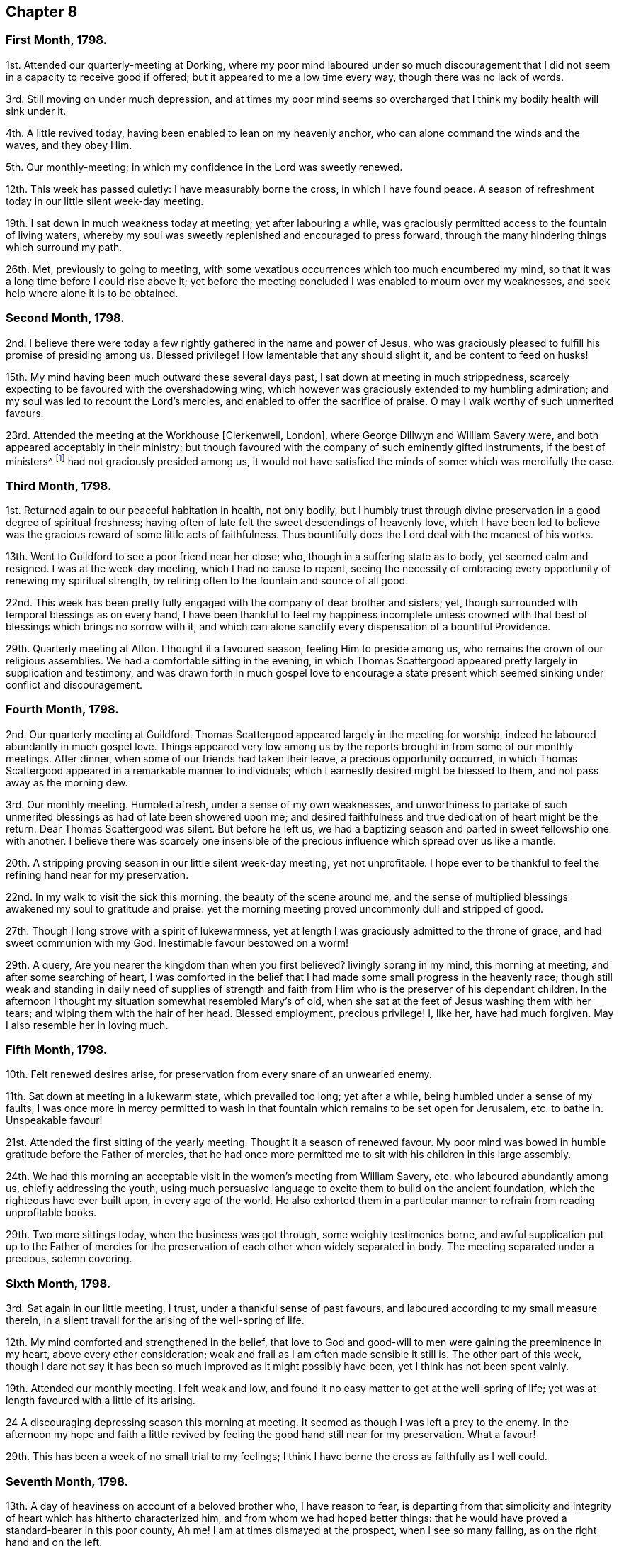 == Chapter 8

=== First Month, 1798.

1st. Attended our quarterly-meeting at Dorking,
where my poor mind laboured under so much discouragement
that I did not seem in a capacity to receive good if offered;
but it appeared to me a low time every way, though there was no lack of words.

3rd. Still moving on under much depression,
and at times my poor mind seems so overcharged that
I think my bodily health will sink under it.

4th. A little revived today, having been enabled to lean on my heavenly anchor,
who can alone command the winds and the waves, and they obey Him.

5th. Our monthly-meeting; in which my confidence in the Lord was sweetly renewed.

12th. This week has passed quietly: I have measurably borne the cross,
in which I have found peace.
A season of refreshment today in our little silent week-day meeting.

19th. I sat down in much weakness today at meeting; yet after labouring a while,
was graciously permitted access to the fountain of living waters,
whereby my soul was sweetly replenished and encouraged to press forward,
through the many hindering things which surround my path.

26th. Met, previously to going to meeting,
with some vexatious occurrences which too much encumbered my mind,
so that it was a long time before I could rise above it;
yet before the meeting concluded I was enabled to mourn over my weaknesses,
and seek help where alone it is to be obtained.

=== Second Month, 1798.

2nd. I believe there were today a few rightly gathered in the name and power of Jesus,
who was graciously pleased to fulfill his promise of presiding among us.
Blessed privilege!
How lamentable that any should slight it, and be content to feed on husks!

15th. My mind having been much outward these several days past,
I sat down at meeting in much strippedness,
scarcely expecting to be favoured with the overshadowing wing,
which however was graciously extended to my humbling admiration;
and my soul was led to recount the Lord`'s mercies,
and enabled to offer the sacrifice of praise.
O may I walk worthy of such unmerited favours.

23rd. Attended the meeting at the Workhouse +++[+++Clerkenwell, London],
where George Dillwyn and William Savery were,
and both appeared acceptably in their ministry;
but though favoured with the company of such eminently gifted instruments,
if the best of ministers^
footnote:[See Heb. 8 2. "`A minister of the sanctuary,
and of the true tabernacle which the Lord pitched, and not man.`"]
had not graciously presided among us, it would not have satisfied the minds of some:
which was mercifully the case.

=== Third Month, 1798.

1st. Returned again to our peaceful habitation in health, not only bodily,
but I humbly trust through divine preservation in a good degree of spiritual freshness;
having often of late felt the sweet descendings of heavenly love,
which I have been led to believe was the gracious reward of some little acts of faithfulness.
Thus bountifully does the Lord deal with the meanest of his works.

13th. Went to Guildford to see a poor friend near her close; who,
though in a suffering state as to body, yet seemed calm and resigned.
I was at the week-day meeting, which I had no cause to repent,
seeing the necessity of embracing every opportunity of renewing my spiritual strength,
by retiring often to the fountain and source of all good.

22nd. This week has been pretty fully engaged with the company of dear brother and sisters;
yet, though surrounded with temporal blessings as on every hand,
I have been thankful to feel my happiness incomplete unless crowned
with that best of blessings which brings no sorrow with it,
and which can alone sanctify every dispensation of a bountiful Providence.

29th. Quarterly meeting at Alton.
I thought it a favoured season, feeling Him to preside among us,
who remains the crown of our religious assemblies.
We had a comfortable sitting in the evening,
in which Thomas Scattergood appeared pretty largely in supplication and testimony,
and was drawn forth in much gospel love to encourage a state
present which seemed sinking under conflict and discouragement.

=== Fourth Month, 1798.

2nd. Our quarterly meeting at Guildford.
Thomas Scattergood appeared largely in the meeting for worship,
indeed he laboured abundantly in much gospel love.
Things appeared very low among us by the reports
brought in from some of our monthly meetings.
After dinner, when some of our friends had taken their leave,
a precious opportunity occurred,
in which Thomas Scattergood appeared in a remarkable manner to individuals;
which I earnestly desired might be blessed to them, and not pass away as the morning dew.

3rd. Our monthly meeting.
Humbled afresh, under a sense of my own weaknesses,
and unworthiness to partake of such unmerited blessings
as had of late been showered upon me;
and desired faithfulness and true dedication of heart might be the return.
Dear Thomas Scattergood was silent.
But before he left us,
we had a baptizing season and parted in sweet fellowship one with another.
I believe there was scarcely one insensible of the
precious influence which spread over us like a mantle.

20th. A stripping proving season in our little silent week-day meeting,
yet not unprofitable.
I hope ever to be thankful to feel the refining hand near for my preservation.

22nd. In my walk to visit the sick this morning, the beauty of the scene around me,
and the sense of multiplied blessings awakened my soul to gratitude and praise:
yet the morning meeting proved uncommonly dull and stripped of good.

27th. Though I long strove with a spirit of lukewarmness,
yet at length I was graciously admitted to the throne of grace,
and had sweet communion with my God.
Inestimable favour bestowed on a worm!

29th. A query, Are you nearer the kingdom than when you first believed?
livingly sprang in my mind, this morning at meeting, and after some searching of heart,
I was comforted in the belief that I had made some small progress in the heavenly race;
though still weak and standing in daily need of supplies of strength
and faith from Him who is the preserver of his dependant children.
In the afternoon I thought my situation somewhat resembled Mary`'s of old,
when she sat at the feet of Jesus washing them with her tears;
and wiping them with the hair of her head.
Blessed employment, precious privilege!
I, like her, have had much forgiven.
May I also resemble her in loving much.

=== Fifth Month, 1798.

10th. Felt renewed desires arise, for preservation from every snare of an unwearied enemy.

11th. Sat down at meeting in a lukewarm state, which prevailed too long;
yet after a while, being humbled under a sense of my faults,
I was once more in mercy permitted to wash in that
fountain which remains to be set open for Jerusalem,
etc. to bathe in.
Unspeakable favour!

21st. Attended the first sitting of the yearly meeting.
Thought it a season of renewed favour.
My poor mind was bowed in humble gratitude before the Father of mercies,
that he had once more permitted me to sit with his children in this large assembly.

24th. We had this morning an acceptable visit in the women`'s meeting from William Savery,
etc. who laboured abundantly among us, chiefly addressing the youth,
using much persuasive language to excite them to build on the ancient foundation,
which the righteous have ever built upon, in every age of the world.
He also exhorted them in a particular manner to refrain from reading unprofitable books.

29th. Two more sittings today, when the business was got through,
some weighty testimonies borne,
and awful supplication put up to the Father of mercies for the
preservation of each other when widely separated in body.
The meeting separated under a precious, solemn covering.

=== Sixth Month, 1798.

3rd. Sat again in our little meeting, I trust, under a thankful sense of past favours,
and laboured according to my small measure therein,
in a silent travail for the arising of the well-spring of life.

12th. My mind comforted and strengthened in the belief,
that love to God and good-will to men were gaining the preeminence in my heart,
above every other consideration; weak and frail as I am often made sensible it still is.
The other part of this week,
though I dare not say it has been so much improved as it might possibly have been,
yet I think has not been spent vainly.

19th. Attended our monthly meeting.
I felt weak and low, and found it no easy matter to get at the well-spring of life;
yet was at length favoured with a little of its arising.

24 A discouraging depressing season this morning at meeting.
It seemed as though I was left a prey to the enemy.
In the afternoon my hope and faith a little revived
by feeling the good hand still near for my preservation.
What a favour!

29th. This has been a week of no small trial to my feelings;
I think I have borne the cross as faithfully as I well could.

=== Seventh Month, 1798.

13th. A day of heaviness on account of a beloved brother who, I have reason to fear,
is departing from that simplicity and integrity of
heart which has hitherto characterized him,
and from whom we had hoped better things:
that he would have proved a standard-bearer in this poor county, Ah me!
I am at times dismayed at the prospect, when I see so many falling,
as on the right hand and on the left.

19th. Came to Newbury, on my way to Bristol.
To know that our Redeemer lives is indeed a great and blessed experience;
which I was favoured with this morning.
As I sat solitary at the inn, waiting for the coach,
he was pleased to break in upon my soul with the overshadowing of his life-giving presence,
which is more precious than the increase of corn, wine, or oil.
May I ever esteem it so.

21st. Attended the Bristol week-day meeting.
William Savery was led in close doctrine to reprove the hypocrites,
which brought me to much searching of heart, lest I should be found among that number.
He stood up a second time,
saying it frequently happened that deeply humbled minds took what did not belong to them,
and were ready to query, Lord is it I, who am about to betray you?
with more to that effect; which cheered my drooping soul.

=== Eighth Month, 1798.

1st. Went with a very large party to cousin George
Fisher`'s to breakfast with William Savery;
and from there to Pill to see him embark.
Before we separated, we had a precious, contriting season together,
in which he recounted the Lord`'s gracious dealings with him,
during his visit to the continent, and to this nation; and said,
though he was bound to acknowledge himself a very unprofitable servant,
yet he was now at parting enabled to adopt the language, "`Return unto your rest,
O my soul,
for the Lord has dealt bountifully with you:`" with much more expressive
of the peace he felt to crown his labour of love in this land.
We parted in near love and fellowship, and though it was trying to my feelings,
yet it was truly consoling to see him so comfortably
released from the present field of labour.

7th. Rather a low time at meeting; yet I trust the warfare was measurably maintained.

9th. Awoke this morning with a sweet and lively impression,
that the Lord`'s mercy was over all his works, even to me, the meanest of them.

16th. Wrote to a beloved brother, who I feared was departing from the simplicity of truth.

17th. Returned from meeting as from the washing pool sweetened and refreshed,
though I can but account myself unworthy.

20th. Received a gentle correction from the divine hand, which I kissed with submission.

24th. Afresh encouraged and animated to press forward in
the Christian race this morning at the silent week-day meeting.

25th. Heard some affecting accounts of further declensions
of some of the high and wise in our society:
enough to dismay such a poor weak creature as myself in the prospect,
did I not know that the word of the Lord endures forever.

31st. A deeply humbling season today at meeting;
in which however my poor tried mind was brought into sweet tranquillity.

=== Ninth Month, 1798.

7th. It was a low time today at meeting;
yet I think resignation and humility were the clothing of my mind.

9th. Was permitted through adorable condescension, to lean upon the Beloved of souls,
this morning at meeting; which I esteemed a precious privilege.
The evening meeting I thought a dull time.

20th. Went to take leave of my kind friends in this place +++[+++Bristol.]
Was favoured with a precious, cementing opportunity at dear Hannah Stephenson`'s;
seasonable it was to my mind, faith being at a low ebb.

30th. Went to Ryegate in order to attend our quarterly meeting.
The covering of my mind this day and for several
past may well be compared to sackcloth and ashes:
because of the slain of the daughter of the Lord`'s people.

=== Tenth Month, 1798.

1st. Our quarterly meeting.
A season of close trial to my mind on various accounts.

13th. This life is truly a cup of mixtures.
Many bitters have been infused into mine of late;
some of which have been very unpalatable to my taste;
yet I have desired to drink it with resignation;
which I trust I have been enabled to do in a good degree.
On the other hand many blessings have also accompanied me,
which I desire to be humbly thankful for, well knowing how little I deserve.

17th. My drooping mind a little refreshed, by retreating to the well-spring of life;
and renewed desires after preservation, from the various snares which surround my path,
were raised to Him who alone knows them, and how to sustain and carry through.

=== Eleventh Month, 1798.

4th. An unsubjected will prevented my access to the Fountain of sure mercies this morning:
to my shame I record it.
In the afternoon wrestled hard to have it brought into the state of passive clay,
which I was favoured in a good degree to experience; and thankful was I,
to feel every power and faculty of the soul brought into subjection,
and prostrated at the feet of a merciful Saviour.

7th. I trust, I still love above all things to sit at the feet of a crucified Saviour.
Blessed name!
How lightly esteemed at this day; yes, set at nought, and your divinity denied!
Mournful truths!
I believe with my whole heart,
that there is no other name under heaven by which mankind can be saved.

9th. Sat up last night with a neighbour; yet did not feel easy to stay from meeting,
which proved a sweet, solacing season, so that I could say,
it was good for me to be there:
ever desiring to esteem the lovingkindness of the Lord the greatest of all blessings.

11th. Mourning for myself and others has been much the portion of this day;
yet I got off my watch too soon, both in the morning and afternoon meeting

22nd. Received comfortable intelligence respecting a relation
having applied for admission into the society,
on the ground of convincement.
Truly pleasant it is, to hear some are gathering home to the true fold;
while so many are deviating and wandering as sheep without a shepherd,
and endeavouring to draw others after them.

30th. Though I did not maintain the watch so steadily as I ought to have done,
today at meeting; yet while my mind was properly centred,
I was favoured with the precious incomes of life and love:
a favour I thought myself unworthy of.

=== Twelfth Month, 1798.

4th. Our monthly meeting at Guildford.
My mind was bowed in the meeting for worship,
under a renewed sense of the omnipotence and omnipresence of God.

14th. A day of inquietude and weakness,
so that I could not get my mind properly stayed at meeting.

16th. My dwelling was much in the valley, today at meeting;
and through adorable goodness I was favoured to feel the dew rest upon my branches.

31st. Thus ends the year 1798.
A consciousness of manifold weaknesses attends me;
yet I feel humbly thankful that I am still preserved alive.
